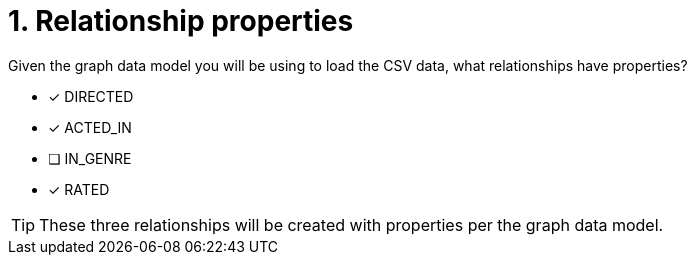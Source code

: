 [.question]
= 1. Relationship properties

Given the graph data model you will be using to load the CSV data, what relationships have properties?

* [x] DIRECTED
* [x] ACTED_IN
* [ ] IN_GENRE
* [x] RATED

[TIP,role=hint]
====
These three relationships will be created with properties per the graph data model.
====